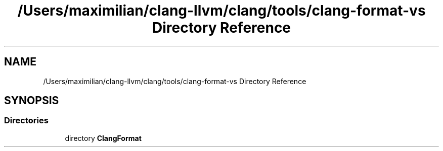 .TH "/Users/maximilian/clang-llvm/clang/tools/clang-format-vs Directory Reference" 3 "Sat Feb 12 2022" "Version 1.2" "Regions Of Interest (ROI) Profiler" \" -*- nroff -*-
.ad l
.nh
.SH NAME
/Users/maximilian/clang-llvm/clang/tools/clang-format-vs Directory Reference
.SH SYNOPSIS
.br
.PP
.SS "Directories"

.in +1c
.ti -1c
.RI "directory \fBClangFormat\fP"
.br
.in -1c
